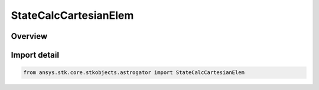 StateCalcCartesianElem
======================

.. py:class:: ansys.stk.core.stkobjects.astrogator.StateCalcCartesianElem

   Bases: :py:class:`~ansys.stk.core.stkobjects.astrogator.IComponentInfo`, :py:class:`~ansys.stk.core.stkobjects.astrogator.ICloneable`, :py:class:`~ansys.stk.core.stkobjects.astrogator.IStateCalcCartesianElem`

   Cartesian Elements Calc objects.

.. py:currentmodule:: StateCalcCartesianElem

Overview
--------


Import detail
-------------

.. code-block:: python

    from ansys.stk.core.stkobjects.astrogator import StateCalcCartesianElem



